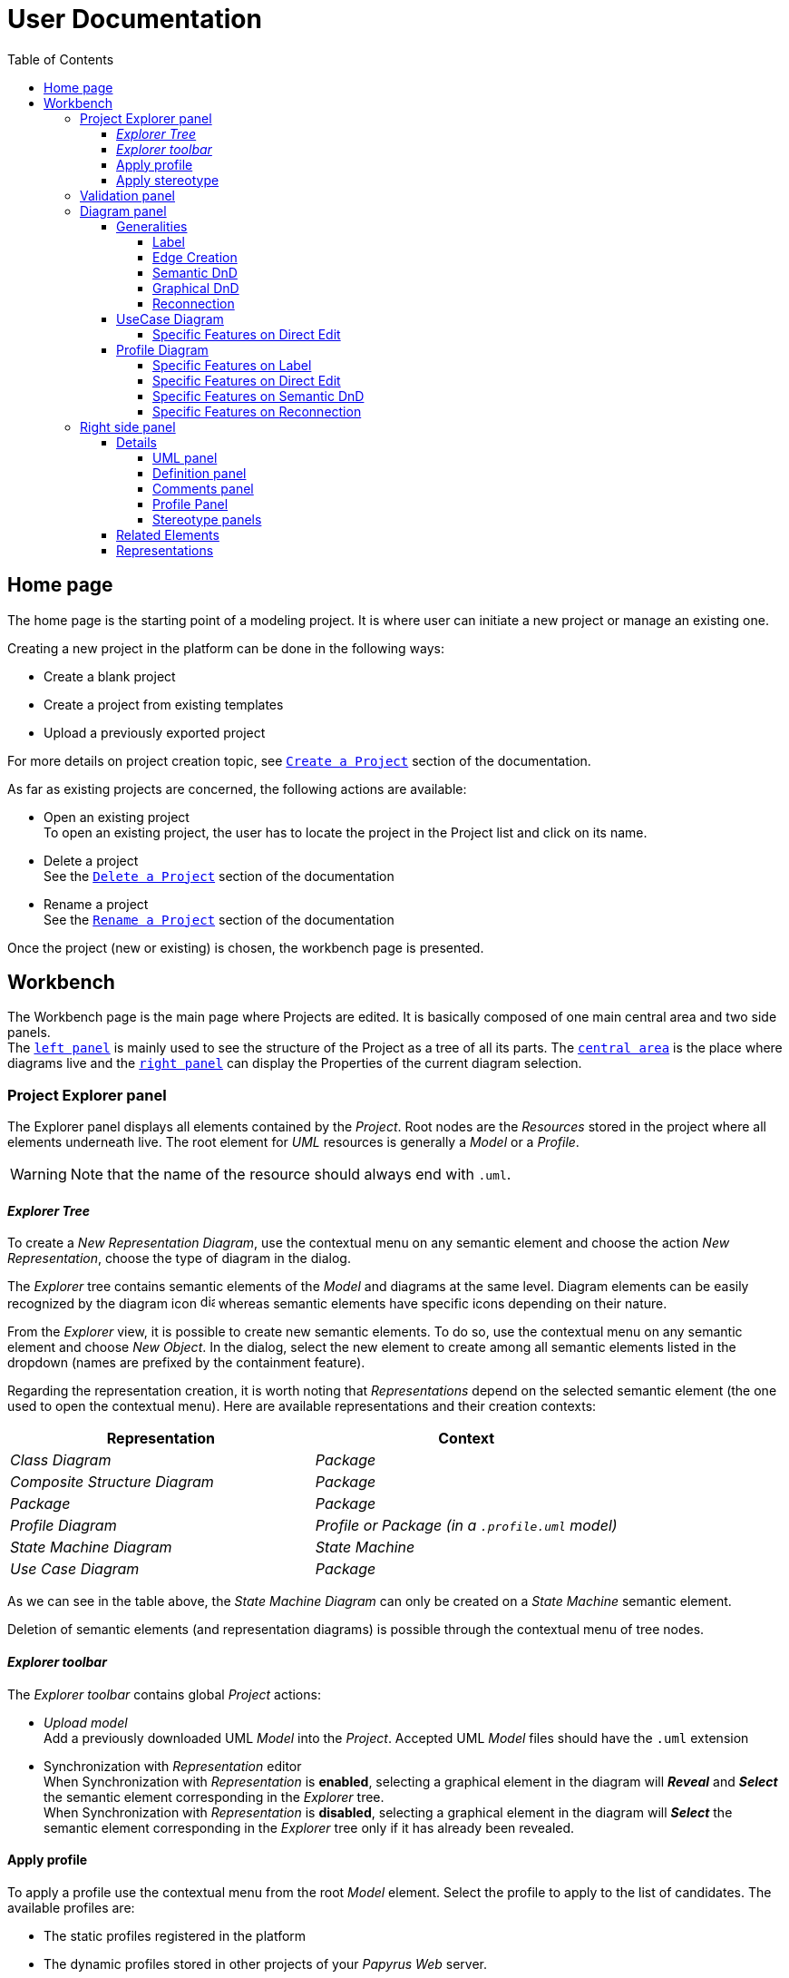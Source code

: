 ifndef::imagesdir[:imagesdir: imgs]

= User Documentation
:toc:
:toclevels: 4

== Home page

The home page is the starting point of a modeling project. It is where user can initiate a new project or manage an existing one.

Creating a new project in the platform can be done in the following ways:

* Create a blank project
* Create a project from existing templates
* Upload a previously exported project

For more details on project creation topic, see https://docs.obeostudio.com/{sirius-documentation-version}/help_center.html#create-project[`Create a Project`] section of the documentation.

As far as existing projects are concerned, the following actions are available:

* Open an existing project +
To open an existing project, the user has to locate the project in the Project list and click on its name.
* Delete a project +
See the https://docs.obeostudio.com/{sirius-documentation-version}/help_center.html#_delete_a_project[`Delete a Project`] section of the documentation
* Rename a project +
See the https://docs.obeostudio.com/{sirius-documentation-version}/help_center.html#_rename_a_project[`Rename a Project`] section of the documentation

Once the project (new or existing) is chosen, the workbench page is presented.

== Workbench

The Workbench page is the main page where Projects are edited.
It is basically composed of one main central area and two side panels. +
The <<project-explorer-panel,`left panel`>> is mainly used to see the structure of the Project as a tree of all its parts.
The <<diagram-panel,`central area`>> is the place where diagrams live and the <<right-side-panel,`right panel`>> can display the Properties of the current diagram selection.

[[project-explorer-panel]]
=== Project Explorer panel

The Explorer panel displays all elements contained by the _Project_. Root nodes are the _Resources_ stored in the project where all elements underneath live. The root element for _UML_ resources is generally a _Model_ or a _Profile_.

WARNING: Note that the name of the resource should always end with `.uml`.

==== _Explorer Tree_

To create a _New Representation Diagram_, use the contextual menu on any semantic element and choose the action _New Representation_, choose the type of diagram in the dialog.

The _Explorer_ tree contains semantic elements of the _Model_ and diagrams at the same level.
Diagram elements can be easily recognized by the diagram icon image:diagram.svg[diagram icon,16] whereas semantic elements have specific icons depending on their nature.

From the _Explorer_ view, it is possible to create new semantic elements. To do so, use the contextual menu on any semantic element and choose _New Object_. In the dialog, select the new element to create among all semantic elements listed in the dropdown (names are prefixed by the containment feature).

Regarding the representation creation, it is worth noting that _Representations_ depend on the selected semantic element (the one used to open the contextual menu). Here are available representations and their creation contexts:

|===
| Representation | Context

| _Class Diagram_
| _Package_

| _Composite Structure Diagram_
| _Package_

| _Package_
| _Package_

| _Profile Diagram_
| _Profile or Package (in a `.profile.uml` model)_

| _State Machine Diagram_
| _State Machine_

| _Use Case Diagram_
| _Package_

|===

As we can see in the table above, the _State Machine Diagram_ can only be created on a _State Machine_ semantic element.

Deletion of semantic elements (and representation diagrams) is possible through the contextual menu of tree nodes.

==== _Explorer toolbar_

The _Explorer toolbar_ contains global _Project_ actions:

* _Upload model_ +
  Add a previously downloaded UML _Model_ into the _Project_. Accepted UML _Model_ files should have the `.uml` extension
* Synchronization with _Representation_ editor +
  When Synchronization with _Representation_ is *enabled*, selecting a graphical element in the diagram will *_Reveal_* and *_Select_* the semantic element corresponding in the _Explorer_ tree. +
  When Synchronization with _Representation_ is *disabled*, selecting a graphical element in the diagram will *_Select_* the semantic element corresponding in the _Explorer_ tree only if it has already been revealed.

==== Apply profile

To apply a profile use the contextual menu from the root _Model_ element.
Select the profile to apply to the list of candidates.
The available profiles are:

* The static profiles registered in the platform
* The dynamic profiles stored in other projects of your _Papyrus Web_ server.

==== Apply stereotype

To apply a stereotype:

* Make sure that the correct profile is applied on your _Model_
* Use the contextual menu _Apply Stereotype_ on an element
* Select the _Stereotype_ to apply

The properties of this stereotype are now displayed in there own tab in the _Detail_ panel.

=== Validation panel

The _Validation_ panel shares the left area of the workbench page with the _Explorer_. See the https://docs.obeostudio.com/{sirius-documentation-version}/help_center.html#_validation_view[documentation section] for more details.

[[diagram-panel]]
=== Diagram panel

==== Generalities

The diagram panel shows _Representation Diagrams_ created in the project. Several _Representations_ can be opened and they appear in separate tabs.
Diagrams represent graphically a part of your semantic model. Each representation defines its own set of rules regarding its content. +
Graphical elements can be selected by clicking on elements. The innermost clicked element is selected.
A red border (with eight square handles) appears around the element when it is selected. +
Once a graphical element is selected, a second click on it will reveal a set of available tools grouped in a horizontal palette.

The Palette displays all the tools available according to the current selection. It has the following subgroups from left to right:

* Children element creation group +
All children's creation actions are grouped in a dropdown list depending on the selected element's nature.
* Generic tools (Edit, Delete from the diagram, Delete from the model, Hide, Fade)
As far as Edit is concerned, it is worth noting that names (or more generally texts) can be edited in the following ways:
 ** Edit action of the Palette
 ** Press F2
+
WARNING: As far as _Edge_ elements are concerned, start and end labels can only be edited by double-clicking them. The above ways will edit the edge label itself (the centered label of the edge).
* Collapse / Expand tools +
Those actions are only available for containers or compartments (e.g _Package_ or _Operations Compartment_ of a _Class_)

The Diagram panel has global actions grouped in a horizontal toolbar underneath the diagram tabs.

image::diagramPalette.png[Labels Overview,400, align="center"]

This toolbar contains the following actions:

* Display full screen
* Fit screen action
* Zoom group
* Share the diagram link
* Export diagram as SVG
* Display Grid
* Reveal hidden elements of action
* Reveal faded elements of action

===== Label
Keywords on Nodes and Edges are displayed on the first separate line of the label. If the semantic element is stereotyped, the stereotype is displayed on a second separate line. Finally, the label will be displayed on the third line. The label can be the simple name of the element, or more complex in some specific cases detailed in the corresponding diagram section.
Label of UML elements with the _isAbstract_ feature set to true is displayed in italic.
Label of UML elements with the _isStatic_ feature set to true is displayed underlined.

image::labelsDisplayed.png[Labels Overview,400, align="center"]

===== Edge Creation
Edges can be created between Nodes whose types match the Edge's source and target types. If the creation of an Edge is not authorized, the target node appears faded. When user try to create an edge, he clicks first on the source element to display arrow. Then he clicks on one of these arrows and stay click until the target. User can see the feedback of the edge and the target node is highlighted. It is not possible for now to create an Edge between two Edges or between an Edge and a Node. 

image::edgeCreation.png[Labels Overview,400, align="center"]

===== Semantic DnD
Users can select elements in the Explorer view and drag and drop them into their container Nodes in the diagram. This drag and drop doesn't perform any semantic modification, except in specific case detailed in the corresponding diagram section. In addition, some diagrams allow semantic drag and drop of any element from the Explorer view (in the same resourceSet as the diagram) on the background of the diagram.  

Dragging and dropping an element represented as an Edge on the diagram will create the source/target elements of the Edge if they aren't already represented. Note that Edges can be dropped anywhere on the diagram, but they will only appear in their semantic container. 

===== Graphical DnD
User can select a node on the diagram and drag and drop it in an other container node. Only authorized containers are revealed on the diagram, forbidden targets are faded. When user try to drag and drop a node, the target container node is highlighted.

image::graphicalDragAndDrop.png[Labels Overview,400, align="center"]

===== Reconnection
Users can reconnect Edges by clicking on the source or target end of the Edge to reconnect, and drag and drop it on a new element. 

==== UseCase Diagram

The UseCase diagram is a graphical description used to represent the different ways a user can interact with a system. Use case diagrams show the functional elements (use cases represented by ellipses), the individuals or objects that invoke these functionalities (actors shown as stick figures), and possibly the elements responsible for implementing these use cases (subjects).

image::diagUseCase.png[UseCase Diagram Overview,800, align="center"]

===== Specific Features on Direct Edit
- The direct edit tool doesn't perform any modification on Link (from Constraint or Comment), Generalization, PackageImport and PackageMerge.

==== Profile Diagram

The Profile diagram provide a way to extend an UML model. They are based on additional stereotypes (identified as classes with the «stereotype» stereotype) and labeled values that are applied to UML element thanks to the _extension_ relation.

image::diagProfile.png[Profile Diagram Overview,800, align="center"]

===== Specific Features on Label
- The label of an Element Import is the label of the UML metaclass it references as its _imported element_.

===== Specific Features on Direct Edit
- The direct edit tool doesn't perform any modification on UML metaclasses, Generalization and Link (from Constraint or Comment).

===== Specific Features on Semantic DnD
- The semantic drag and drop of an Element Import with an UML metaclass as its _imported element_ on the Profile diagram produces a Node with the name of the UML metaclass as its label. Note that it is not possible to drag and drop Element Import with no _imported element_ or with an _imported element_ that is not an UML metaclass. 

===== Specific Features on Reconnection
- Reconnecting an Extension target to a different Class updates the Stereotype property _type_.

[[right-side-panel]]
=== Right side panel

On the right of the page, one can see several stacked views giving information about the current selection.

==== Details

The Details panel is used to visualize and edit all the features of the selected semantic object (from Explorer or diagrams). The panel is divided into 4 separate tabs:

* UML: details the main UML features of the semantic element
* Comments: displays comments associated with the selected element. Those comments can be owned by the element or applied to it (using a relation between the comment and this element).
* Profile: focus on applied stereotypes/profiles of this selected element
* Advanced: This tab displays all features of the semantic element. It uses generic rules to find the best suitable widget to visualize and edit the feature.

In the UML tab, each property is represented by an appropriated widget according to its nature. For instance, a property of type `ecore::EString` will be represented by a text widget. It might be, in some situations more appropriate to represent this string with a text area widget that supports multiple lines of text.

===== UML panel

====== Basic widgets

In the following table, we present the mapping between basic types and their associated widgets

|===
| Basic Type | Widget

| _Mono Boolean_
| _Checkbox_

| _Mono String_
| _Text field_ or _Text area_

| _Mono Number_
| _Text field_

| _Mono Enumeration_
| _Select_ or _Radio_

| _Many Boolean, String, Number, Enumeration_
| _Primitive List_

| _Many and Mono Reference_
| _Reference_
|===

Here is https://docs.obeostudio.com/{sirius-documentation-version}/help_center.html#_details_view[the Sirius documentation] of all those widgets.

====== Custom widgets

Some UML 2 concepts have properties that need a special UI to manage their data. Here are the details of each custom widget.

======= Language Expression

A language expression custom widget has been introduced to manage a couple of connected lists in the following concepts:

* `FunctionBehavior`
* `OpaqueAction`
* `OpaqueBehavior`
* `OpaqueExpression`

All those concepts manage a couple of lists of `strings` which are weakly connected via their index. The first list, called '[.code]``languages``' contains the name of languages, such as `"JAVA"` or `pass:c["C++"]`. The second one contains the body expression expressed in the language of the same rank in the list. Thus those lists could not be edited in Papyrus UI as separate ordinary lists of text fields. This is the reason why a new custom widget has been developed.

image::languageexpression.png[language expression custom widget,400, align="center"]

The above image shows the custom widget associated with the virtual property '[.code]``language``' of a `FunctionBehavior`. The plus icon in front of the property label can be used to populate the following list by adding a predefined language or a new one. This selection of the language to add is done using a modal dialog.

Each language in the list is shown as a collapsible section with the name of the language as the title. On the right part of the header/title section, there is the section toolbar containing all actions that can be performed in this language. Once a language is expanded, the body of the language is revealed and the user can modify it. Only one language is expanded at a time. An expanded language will be automatically collapsed if the user expands another one.

Languages can be reordered using up or down actions of the toolbar. Since the list is not a ring, the user is not allowed to move up the first language or move down the last one.

Removing a language can be done using the trash icon action of its toolbar. No confirmation is required before deleting a language element.

======= Primitive List

The primitive list custom widget aims to provide capabilities to visualize and edit _EAttributes_ which represent more than one value.

image::primitive-list.png[align="center"]

The values are represented as list items.
Each item can be deleted using the _trash_ icon.
To add a value, the _New item_ input can be used.
Be aware that the server receives a _String_ value and needs to convert it to the correct _DataType_.
For widgets used in the default pages of the _Details_ view, Papyrus Web uses pure _EMF_ implementation to convert the given _String_ into the required _DataType_.
It is also possible provide a strict list of candidates for enumeration or boolean, for example.
In that case, the list of possible values are presented in a dropdown whereas the text field is used as a filter of those values.
This list of possible values is requested to the back end only when it is necessary (when the dropdown menu is presented).
In case of a _displayExpression_ is specified in the _PrimitiveList_ widget, this expression is evaluated for each candidate.
Inside this expression, the AQL variable _candidate_ can be used to refer the current candidate value. 
Once the user chooses the value, it may be added using the plus icon action.
For example, for a _boolean_ feature, there are only two value allowed _true_ and _false_.

In the context of _UML_, for a more exhaustive list of conversion rule look at:

* _org.eclipse.uml2.uml.internal.impl.UMLFactoryImpl.createFromString(EDataType, String)_
* _org.eclipse.uml2.types.internal.impl.TypesFactoryImpl.createFromString(EDataType, String)_

The primitive list has also the capability to reorder its items. This is an optional capability that is controlled by the presence of an expression inside the view model of the widget. If such an expression is provided an reorder icon appears on the left of the list title as displayed below:

image::primitive-list-with-reorder-action.png[primitive list with reorder action, 500, align="center"]

Triggering this reorder icon opens a dialog in which the user can change the order of the list items:

image::primitive-list-reorder-dialog.png[width=300, height=360, align="center"]

The primitive list custom widget can be configured to have a single extra action on each item.
This item action is optional and can be deactivated using the _PrimitiveListItemActionOperation.preconditionExpression_. 
One can control the UI appearance of the action by setting its icon file.

As an example, the following image shows a paperclip icon for the item action and when the user clicks an information pops up with the clicked item name.

image::primitive-list-with-item-action.png[primitive list with item action, 500, align="center"]



======= References

Depending on the nature of the reference, we handle it differently. 
Containment references use a dedicated custom widget, while non-containment references use Sirius components reference widgets.

Containment reference widget

In those references, reference values are child nodes of the reference owner, which means that the elements referenced in the widget can be found underneath the reference owner. 
For instance, a class that has two operations set in its `Owned Operations` property can be found as children nodes of the _Class_ node in the _Model Explorer_

image::containment-reference.png[containment reference widget, 500, align="center"]
image::containment-children.png[align="center"]

The containment reference widget has the following actions available:

 * The plus icon to change the reference value +
 It starts to create a new child element. 
 If the specified type of the reference has derived types, a modal dialog is open to choose the actual type of the new element.
 After its creation, the new element is set as the reference value in case this reference is a mono-valued one, or added to the reference value list otherwise. 
 
[WARNING]
====
In case of mono-valued containment reference, if the value is already set, the user is not allowed to create a new element and the plus icon is disabled. 
 In this situation, the user has to remove first the current value before creating a new one.
====

 * The reorder icon to sort the reference values (optional: only for multi-valued references). +
 Reordering values can be done manually inside a dedicated dialog: 

image::containment-reference-reorder-dialog.png[width=300, height=360, align="center"]

 * The cross icon on each value element to remove this value in the reference *and* delete the element from the model.
 * Clicking value elements inside the reference navigates to those elements.   

Non-containment reference widget

Non-containment references are managed using the Sirius components reference widget.

image::reference.png[non-containment reference widget, 500, align="center"]

Actions available in non-containment reference widgets are:

* Ellipsis icon to set/edit the value of the reference using a dialog:

image::reference-set-mono.png[mono-valued set, 400, align="center"]

In a mono-valued reference, the user can select a compatible element to set in the reference (this element will possibly replace the current reference value)

image::reference-set-multi.png[multi-valued edit, 600, align="center"]

Whereas in a multi-valued reference, the dialog allows the user to manage the list of reference values. 
The left panel contains compatible elements within the editing context.
Elements  displayed with a bold label are elements that are currently present in the reference value list.
This list can be seen in the right panel.
Icons in between those panels can be used to move a selected element from right to left (remove operation) or from left to right (add operation).
Moving elements can also be performed by dragging an element from a panel and dropping it to the other one.
Finally, current elements (in the right panel) can be reordered using drag and drop.

* The plus icon to create a new element and change the reference value. +
Since new element is not contained by the reference owner, user has to first specify the new element's container and the actual type of element to create.
This is done inside the create dialog:

image::reference-create.png[creation dialog, 500, align="center"]

For a mono-value reference, once the new element is created it is set as the reference value and replaces its current value.
In case of a multi-valued reference, the new element is added at the end of the value list.

* The trash icon to clear the reference value.
* The dropdown icon to choose a value among compatible elements (not already present in the reference value) found in the editing context. +
For a mono-valued reference the selected value replace the existing one, whereas it is added to the value list in case of multi-valued.
* The user can type some text in the values area to filter dropdown list content.
* Each value element has a cross icon to remove it from the reference. +
Since this is a non-containment reference, the removed element is only removed from its value and the referenced element still exists in the model.
* Clicking value elements inside the reference navigates to those elements. 

Rule for searching candidate values of non-containment reference

As we have seen in previous sections, the dialogs to set (or edit) value references and the dropdown collect all possible compatible values for a reference.
This is done with a dedicated UML domain service.
This service is in charge of finding all reachable elements from the element owing the reference that are compatible with the type of the reference.
The following algorithm is used to perform this search:

- Starting from the element owning the reference, all elements of the current model are reachable.
- _PackageImport_ elements found in between the element itself and the root of the model are collected.
- All imported packages of those _PackageImport_ elements and their content are reachable.
- The previous steps are recursively applied for each imported package.

[NOTE]
====
Since the above search rule is using _PackageImport_ element and its `importedPackage` reference, this rule cannot be applied to this specific reference.
Therefore, a special treatment is applied for this reference in order to compute the list of reachable _Package_ elements from a _PackageImport_ element.
In this special case, the collection of reachable elements is built by browsing all the loaded resources to collect every contained _Package_ elements.
====

===== Definition panel

When a Profile element is selected (for instance inside the _Explorer_), the definition tab is shown in the Details panel.
The _Definition_ page contains all profile's version detailed information. 
These information are those typed inside the dialog each time the profile is published. 

image::profile-definition-page.png[profile definition page, align="center"]

All profile definitions are stacked together with the more recent version on top of the panel. +
Each profile definition can be removed using the trash button. 

WARNING: The remove action only remove the profile definition from the model.
It does not "unpublish" the profile.

===== Comments panel

As we have already mentioned, _Comments_ panel displays for the selected element the list of owned and applied comments.
_Applied comments_ contains the list of _Comments_ that are currently annotating the selected element.

image::applied-comments.png[applied comments widget, 500, align="center"]

The feature _Annotated Element_ of the related _Comment_ element contains the select element.

image::annotated-element.png[Annotated element of a comment, 500, align="center"]

Both features, _Applied comments_ and _Annotated element_ work together and are in-sync.
That means that adding (or removing) an element in _Annotated element_ of a _Comment_ automatically adds (or removes) this comment to the _Applied comments_ of the element and vice-versa.
Creating a new _Comment_ from the _Applied comments_ list of selected element has two actions:

* first a new _Comment_ is created somewhere (as defined in the Creation dialog)
* next, the selected element is added inside the _Annotated element_ of this new comment to ensure that these relations are in-sync.   

===== Profile Panel

On an _Element_ selection, the _Applied Stereotype_ widget provides the capacities to:

* Apply a stereotype: Use the dropdown or start entering the name of the _Stereotype_.
* Unapply a stereotype: Use the trash icon aside from the _Stereotype_ item.

If a _Package_ is selected, the _Applied profiles_ widget provides the capacities to:

* Apply a profile: Use the dropdown or start entering the name of the _Profile_.
* Unapply a profile: Use the trash icon aside from the _Profile_ item.
* Update a profile: If a newer version of the profile is available, use the refresh button aside from the _Profile_ item.

WARNING: Be aware that the refresh action first unapplies the profile (and so remove all stereotypes) then applies the new version of the profile (but the stereotypes are not reapplied).

===== Stereotype panels

For each stereotype applied on a specific element, a dedicated tab on the _Details_ panel can be open when this element is selected.
This tab contains all the features provided by the corresponding stereotype for this element.
According to the kind of each feature, a specific widget is used to handle this feature.
In the following tables, we are presenting all kind of supported features and the associated widget to handle it in the panel.

====== Attributes

|===
| *Feature kind* | *Widget*
| _String_
| _TextArea_
| _Boolean_
| _Checkbox_
| _Boolean Object_
| _Primitive Radio_
| _int or Integer_
| _Textfield_
| _float or Float_
| _Textfield_
| _double or Double_
| _Textfield_
| _Enumeration_
| _Select_
|===
|===
| *Feature kind* | *Widget*
| _List of String_
| _Primitive List_
| _List of Boolean_
| _Primitive List_
| _List of Boolean Object_
| _Primitive List_
| _List of int or Integer_
| _Primitive List_
| _List of float or Float_
| _Primitive List_
| _List of double or Double_
| _Primitive List_
| _List of Enumeration_
| _Primitive List_
|===

====== References

|===
| *Feature kind* | *Widget*
| _reference_
| _Mono reference_
| _List of references_
| _Multi reference_
|===

==== Related Elements

There is a section about the link:++https://docs.obeostudio.com/{sirius-documentation-version}/help_center.html#project-editor++[_Related Elements view_] in the documentation.

==== Representations

There is a section about link:++https://docs.obeostudio.com/{sirius-documentation-version}/help_center.html#_representations_view++[_Representations view_] in the documentation.
